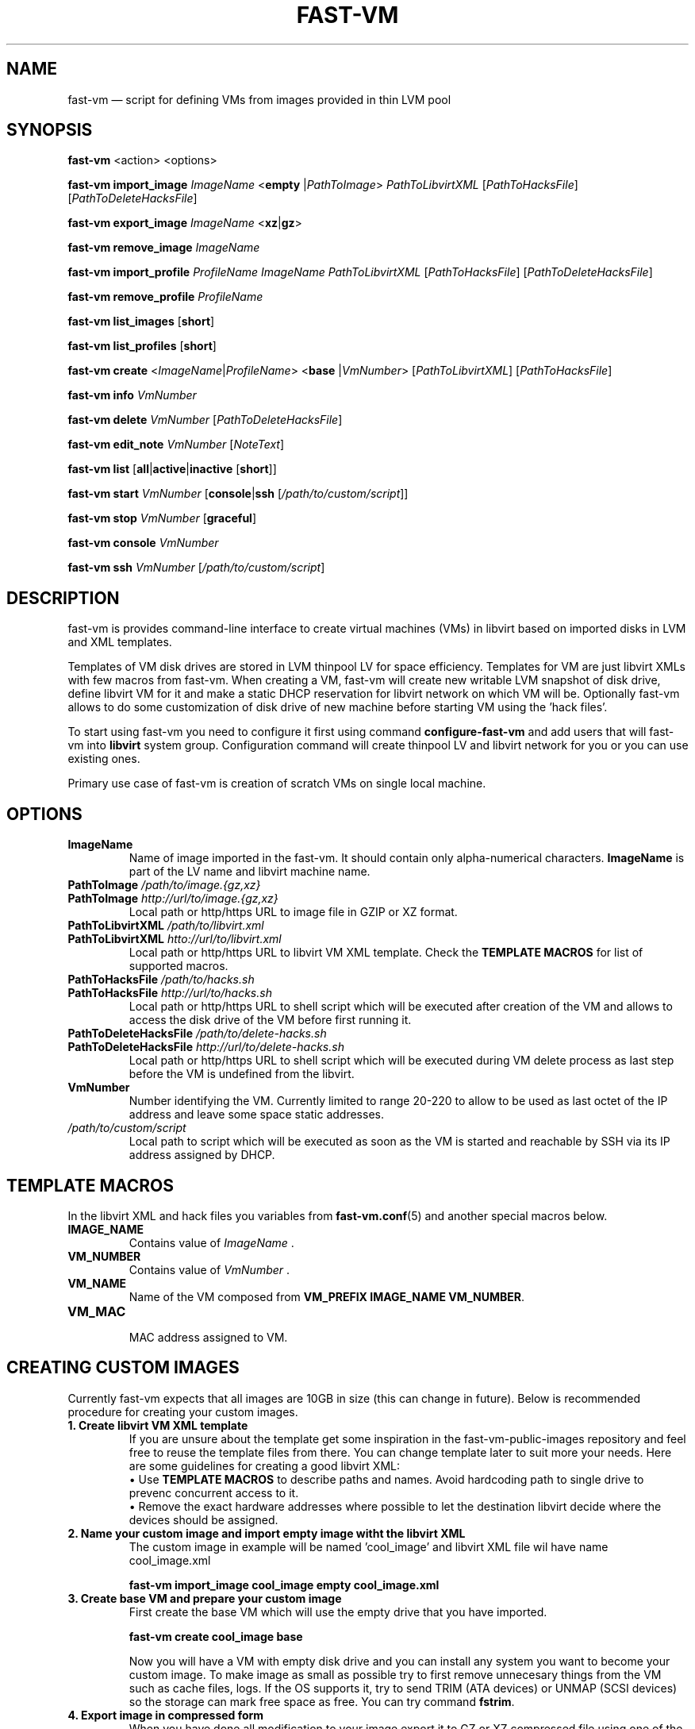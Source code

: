 .TH FAST-VM 8 "fast-vm 1.0 (2017-02-04)" "fast-vm" "fast-vm" \" -*- nroff -*-
.SH NAME
fast-vm \(em script for defining VMs from images provided in thin LVM pool
.SH SYNOPSIS
.B fast-vm
.RB <action>
.RB <options>
.br

.B fast-vm
.BR import_image
.IR ImageName
.RB < empty
.RI | PathToImage >
.IR PathToLibvirtXML 
.RI [ PathToHacksFile ]
.RI [ PathToDeleteHacksFile ]
.br

.B fast-vm
.BR export_image
.IR ImageName
.RB < xz | gz >
.br

.B fast-vm
.BR remove_image
.IR ImageName
.br

.B fast-vm
.BR import_profile
.IR ProfileName
.IR ImageName
.IR PathToLibvirtXML 
.RI [ PathToHacksFile ]
.RI [ PathToDeleteHacksFile ]
.br

.B fast-vm
.BR remove_profile
.IR ProfileName
.br

.B fast-vm
.BR list_images
.RB [ short ]
.br

.B fast-vm
.BR list_profiles
.RB [ short ]
.br

.B fast-vm
.B create 
.RI < ImageName | ProfileName >
.RB < base 
.RI | VmNumber >
.RI [ PathToLibvirtXML ]
.RI [ PathToHacksFile ]
.br

.B fast-vm
.B info
.I VmNumber
.br

.B fast-vm
.B delete
.I VmNumber
.RI [ PathToDeleteHacksFile ]
.br

.B fast-vm
.B edit_note
.I VmNumber
.RI [ NoteText ]
.br

.B fast-vm
.B list
.RB [ all | active | inactive
.RB [ short ]]
.br

.B fast-vm
.BI "start " VmNumber
.RB [ console | ssh 
.RI [ /path/to/custom/script ]]
.br

.B fast-vm
.BI "stop " VmNumber
.RB [ graceful ]
.br

.B fast-vm
.BI "console " VmNumber
.br

.B fast-vm
.BI "ssh " VmNumber
.RI [ /path/to/custom/script ]
.br

.SH DESCRIPTION
fast-vm is provides command-line interface to create virtual machines (VMs) in 
libvirt based on imported disks in LVM and XML templates.

Templates of VM disk drives are stored in LVM thinpool LV for space efficiency.
Templates for VM are just libvirt XMLs with few macros from fast-vm.
When creating a VM, fast-vm will create new writable LVM snapshot of disk drive, 
define libvirt VM for it and make a static DHCP reservation for libvirt network 
on which VM will be.
Optionally fast-vm allows to do some customization of disk drive of new machine
before starting VM using the 'hack files'.

.RB "To start using fast-vm you need to configure it first using command " configure-fast-vm 
.RB "and add users that will fast-vm into " libvirt " system group.
Configuration command will create thinpool LV and libvirt network for you or you can use
existing ones.

Primary use case of fast-vm is creation of scratch VMs on single local machine.

.SH OPTIONS

.TP
.B ImageName
Name of image imported in the fast-vm. It should contain only alpha-numerical characters.
.B ImageName 
is part of the LV name and libvirt machine name.

.TP
.BI "PathToImage " /path/to/image.{gz,xz}
.TP
.BI "PathToImage " http://url/to/image.{gz,xz}
Local path or http/https URL to image file in GZIP or XZ format.

.TP
.BI "PathToLibvirtXML " /path/to/libvirt.xml
.TP
.BI "PathToLibvirtXML " htto://url/to/libvirt.xml
Local path or http/https URL to libvirt VM XML template. Check the
.B TEMPLATE MACROS
for list of supported macros.

.TP 
.BI "PathToHacksFile " /path/to/hacks.sh
.TP
.BI "PathToHacksFile " http://url/to/hacks.sh
Local path or http/https URL to shell script which will be executed after creation of the VM and allows
to access the disk drive of the VM before first running it. 

.TP
.BI "PathToDeleteHacksFile " /path/to/delete-hacks.sh
.TP
.BI "PathToDeleteHacksFile " http://url/to/delete-hacks.sh
Local path or http/https URL to shell script which will be executed during VM delete process as last step
before the VM is undefined from the libvirt.

.TP
.B VmNumber
Number identifying the VM. Currently limited to range 20-220 to allow to be used as last octet of the IP address and leave some space static addresses.

.TP
.I /path/to/custom/script
Local path to script which will be executed as soon as the VM is started and reachable by SSH via its IP address assigned by DHCP.

.SH TEMPLATE MACROS
In the libvirt XML and hack files you variables from 
.BR fast-vm.conf (5)
and another special macros below.

.TP
.B IMAGE_NAME
.RI "Contains value of " ImageName " ."

.TP
.B VM_NUMBER
.RI "Contains value of " VmNumber " ."

.TP
.B VM_NAME
Name of the VM composed from 
.BR "VM_PREFIX IMAGE_NAME VM_NUMBER" .

.TP
.B VM_MAC
.br
MAC address assigned to VM.

.SH CREATING CUSTOM IMAGES
Currently fast-vm expects that all images are 10GB in size (this can change in future).
Below is recommended procedure for creating your custom images.
.TP
.B 1. Create libvirt VM XML template
If you are unsure about the template get some inspiration in the fast-vm-public-images repository and feel free to reuse the template
files from there. You can change template later to suit more your needs. Here are some guidelines for creating a good libvirt XML:
.nf
.RB "\(bu Use " "TEMPLATE MACROS" " to describe paths and names. Avoid hardcoding path to single drive to prevenc concurrent access to it."
\(bu Remove the exact hardware addresses where possible to let the destination libvirt decide where the devices should be assigned.
.fi

.TP
.B 2. Name your custom image and import "empty image" witht the libvirt XML
The custom image in example will be named 'cool_image' and libvirt XML file wil have name cool_image.xml

.B fast-vm import_image cool_image empty cool_image.xml

.TP
.B 3. Create base VM and prepare your custom image
First create the base VM which will use the empty drive that you have imported.

.B fast-vm create cool_image base

Now you will have a VM with empty disk drive and you can install any system you want to become your custom image.
To make image as small as possible try to first remove unnecesary things from the VM such as cache files, logs. If the OS supports it,
try to send TRIM (ATA devices) or UNMAP (SCSI devices) so the storage can mark free space as free. You can try command
.BR fstrim .

.TP
.B 4. Export image in compressed form
When you have done all modification to your image export it to GZ or XZ compressed file using one of the commands below.

.B fast-vm export_image cool_image xz

.B fast-vm export_image cool_image gz

TIP: To test how the fast-vm VM would be created from this image, simply create it based on your custom image

.B fast-vm create cool_image VmNumber

.TP
.B 5. (optional) Creating hack file
Hack files allows you to change some thing in the image at the time when new fast-vm VM is created and when you know for example the VmNumber.
This is used in fast-vm-public-images to setup the hostname of the machine to match the fast-vm VM_NAME and also to alter the MAC address to match
the one that got assigned by libvirt to new VM. fast-vm-public-images hack files are also doing some changes on the filesystem before the VM
is run to setup serial console or SSH keys. Check those hack files for inspiration on what is possible. Note that hack files are run in context of
user running the fast-vm command and they usually don't have root permissions (you can still use sudo).

.SH CUSTOMIZING IMPORTED IMAGE
You can further customize the disk image imported into fast-vm thinpool. This is practical if you are for example importing some systems that requires
registration or some other repetitive task that is hard to put into hacks file. To begin customizing imported image create the 'base' VM using command below.

.BI "fast-vm create " ImageName " base"

Above command will define VM which will be able to directly alter the imported disk image. The VM will be created using default libvirt XML and fast-vm will
apply hacks file on it. However as the 'base' is not a number, the VM will not be assigned the static DHCP lease by libvirt so it might be needed to connect
to VM by other means that through network to figure out its IP address.

It is save to alter imported image after you have created fast-vm VMs that are based on it. The changes you do to the imported image will be present only
in the newly created VMs. It's strongly discouraged to create VMs based on imported image when the base VM is running.

.SH UEFI SUPPORT (from fast-vm-1.0)
To use virtual machines with UEFI you will need a UEFI firmware for qemu which is most probably distributed separately from qemu.
When creating the custom image you will have to specify location of UEFI firmware and provide the location of UEFI variable files in
.RI " " "/etc/libvirt/qemu.conf" " file so the libvirt can automaticaly take care of UEFI vars creation and deletion."

.SH EXAMPLES
Import local image into fast-vm
.sp
.BI "fast-vm import_image " "6.7 /tmp/centosl6.7.img.gz /tmp/centos-6.3\-7.2.xml /tmp/centos\-7\-hacks.sh"

Create VM from '6.7' image with number 42
.sp
.BI "fast-vm create " "6.7 42"

Start VM number 42 and connect to it's serial console
.sp
.BI "fast-vm start " "42 console"

Start VM number 42 connect to it via SSH as root when SSH to machine is ready
.sp
.BI "fast-vm start " "42 ssh"

Create machine with custom definition and hack file. Start it and after it's SSH connection is ready execute custom script 'test.sh'.
.sp
.BI "fast-vm create " "6.7 42 /tmp/custom\-libvirt.xml /tmp/custom\-hacks.sh"
&& 
.BI "fast-vm start " "42 ssh /tmp/test.sh"

.RB "Assign text note to VM. If note text is not provided, default editor from " "$EDITOR" " is launched."
.sp
.BI "fast-vm edit_note " "42 'this is testing machine'"

.SH SEE ALSO
.BR fast-vm.conf (5),
.BR configure-fast-vm (8)
